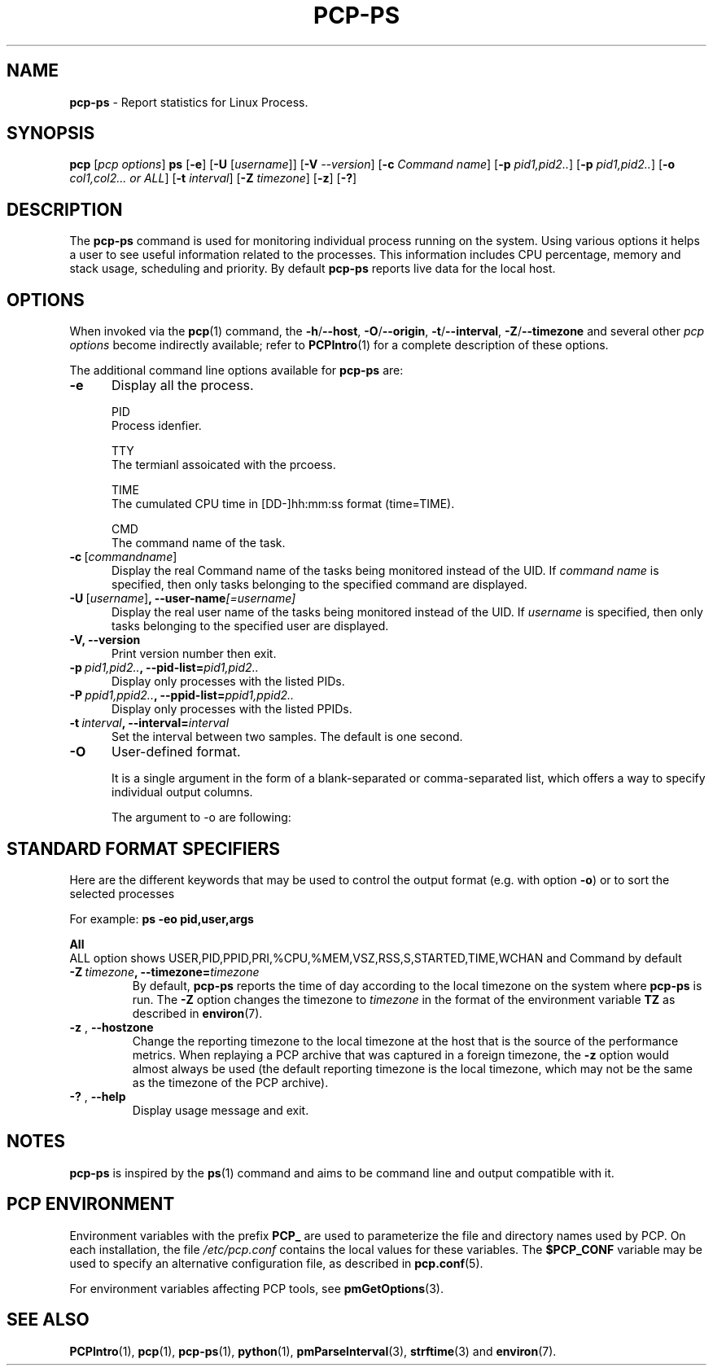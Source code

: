 '\"macro stdmacro
.\"
.\" Copyright (c) 2022 Oracle and/or its affiliates. 
.\" DO NOT ALTER OR REMOVE COPYRIGHT NOTICES OR THIS FILE HEADER.
.\"
.\" This program is free software; you can redistribute it and/or modify it
.\" under the terms of the GNU General Public License as published by the
.\" Free Software Foundation; either version 2 of the License, or (at your
.\" option) any later version.
.\"
.\" This program is distributed in the hope that it will be useful, but
.\" WITHOUT ANY WARRANTY; without even the implied warranty of MERCHANTABILITY
.\" or FITNESS FOR A PARTICULAR PURPOSE.  See the GNU General Public License
.\" for more details.
.\"
.\"
.\"

.TH PCP-PS 1 "PCP" "Performance Co-Pilot"
.SH NAME
\f3pcp-ps\f1 \- Report statistics for Linux Process.
.SH SYNOPSIS
\f3pcp\f1
[\f2pcp\ options\f1]
\f3ps\f1
[\f3\-e\f1]
[\f3\-U\f1 [\f2username\f1]]
[\f3\-V\f1 \f2--version\f1]
[\f3\-c\f1 \f2Command name\f1]
[\f3\-p\f1 \f2pid1,pid2..\f1]
[\f3\-p\f1 \f2pid1,pid2..\f1]
[\f3\-o\f1 \f2col1,col2... or ALL\f1]
[\f3\-t\f1 \fIinterval\f1]
[\f3\-Z\f1 \f2timezone\f1]
[\f3\-z\f1]
[\f3\-?\f1]
.SH DESCRIPTION
The
.B pcp-ps
command is used for monitoring individual process running on the system.
Using various options it helps a user to see useful information related to
the processes.
This information includes CPU percentage, memory and stack usage,
scheduling and priority.
By default
.B pcp-ps
reports live data for the local host.
.SH OPTIONS
When invoked via the
.BR pcp (1)
command, the
.BR \-h /\c
.BR \-\-host ,
.BR \-O /\c
.BR \-\-origin ,
.BR \-t /\c
.BR \-\-interval ,
.BR \-Z /\c
.BR \-\-timezone
and several other
.I pcp options
become indirectly available; refer to
.BR PCPIntro (1)
for a complete description of these options.
.PP
The additional command line options available for
.B pcp-ps
are:
.TP 5
.BR \-e \fR
Display all the process.

PID
       Process idenfier.

TTY
       The termianl assoicated with the prcoess.

TIME
       The  cumulated CPU time in [DD-]hh:mm:ss format (time=TIME).

CMD 
       The command name of the task.
.TP
.BR \-c \ [\fIcommand \fIname\fR] "\fR
Display the real Command name of the tasks being monitored instead of the UID.
If \fIcommand name\fR is specified, then only tasks belonging to the specified
command are displayed.
.TP
.BR \-U \ [\fIusername\fR] ", " \fB\-\-user\-name\fI[=username]\fR
Display the real user name of the tasks being monitored instead of the UID.
If \fIusername\fR is specified, then only tasks belonging to the specified
user are displayed.
.TP
.BR \-V \fR ", " \fB\-\-version\fR
Print version number then exit.
.TP
.BR \-p \ \fIpid1,pid2..\fR ", " \fB\-\-pid-list=\fIpid1,pid2..\fR
Display only processes with the listed PIDs.
.TP
.BR \-P \ \fIppid1,ppid2..\fR ", " \fB\-\-ppid-list=\fIppid1,ppid2..\fR
Display only processes with the listed PPIDs.
.TP
.BR \-t \ \fIinterval\fR ", " \fB\-\-interval=\fIinterval\fR
Set the interval between two samples.
The default is one second.
.TP
.BR \-O \fR
User-defined format.

It is a single argument in the form of a blank-separated or comma-separated list, which offers a way to specify individual output columns.

The argument to -o are following:

.TS
expand;
lB1 l1  l.
\fBCOL      HEADER           DESCRIPTION\fR

\fB%cpu\fP    %CPU            cpu utilization of the process

\fB%mem\fP    %MEM            physical memory on the machine expressed as a percentage

\fBstart\fP   START           time the command started

\fBtime\fP    TIME            accumulated cpu time, user + system

\fBcls\fP     CLS             scheduling class of the process

\fBcmd\fP     CMD             see args.  (alias args, command).

\fBpid\fP     PID             The process ID

\fBppid\fP    PPID            Parent process ID

\fBpri\fP     PRI             Priority of the process

\fBstate\fP   S               see s

\fBrss\fP     RSS             the non-swapped physical memory that a task has used

\fBrtprio\fP  RTPRIO          realtime priority

\fBpname\fP   Pname           Process name

\fBtty\fP     TT              controlling tty (terminal)

\fBuid\fP     UID             see euid

\fBvsize\fP   VSZ             see vsz

\fBuname\fP   USER            see euser

\fBwchan\fP   WCHAN           name of the kernel function in which the process is sleeping

.TE
.SH "STANDARD FORMAT SPECIFIERS"
Here are the different keywords that may be used to control the output
format (e.g. with option
.BR \-o )
or to sort the selected processes

For example:
.B ps \-eo pid,\:user,\:args

.TS
expand;
lB1 lB1 lBw(\n[ColSize]n)
lB1 l1  l.
\fBCODE       HEADER        DESCRIPTION\fR
.br
\fBpid        PID           a number representing the process ID\fR
.br
\fB%cpu       %CPU          cpu utilization of the process in "##.#" format.
                         Currently, it is the CPU time used divided by the time the 
                         process has been running (cputime/realtime ratio), expressed as a percentage.\fR
.br
\fB%mem       %MEM          ratio of the process's resident set size  to the physical memory on the
                         machine, expressed as a percentage.\fR
.br
\fBargs       COMMAND       Command with all its arguments as a string. Modifications to the arguments
                         may be shown.  The output in this column may contain spaces.  A process
                         marked <defunct> is partly dead, waiting to be fully destroyed by its parent.
                         Sometimes the process args will be unavailable; when this happens,will instead print the executable name in brackets.\fR
.br
\fBclass      CLS           scheduling class of the process.

                           Field's possible values are:
                            \-      not reported
.br
                            TS     SCHED_OTHER
.br
                            FF     SCHED_FIFO
.br
                            RR     SCHED_RR
.br
                            B      SCHED_BATCH
.br
                            ISO    SCHED_ISO
.br
                            IDL    SCHED_IDLE
.br
                            DLN    SCHED_DEADLINE
.br
                            ?      unknown value


\fBs          S             minimal state display.See also stat if you want additional information displayed.
.br
\fBeuid       EUID          effective user ID.
.br
\fBvsz        VSZ           virtual memory size of the process in KiB (1024\-byte units).Device mappings are currently excluded; this is subject to change.
.br
\fBeuser      EUSER         effective user name.  This will be the textual user ID, if it can be obtained and the field width permits, or a decimal representation otherwise.
.br
.TE

.BR All \fR
       ALL option shows USER,PID,PPID,PRI,%CPU,%MEM,VSZ,RSS,S,STARTED,TIME,WCHAN and Command by default
.TP
.BR \-Z \ \fItimezone\fR ", "\fB\-\-timezone=\fItimezone\fR
By default,
.B pcp-ps
reports the time of day according to the local timezone on the system where
.B pcp-ps
is run.
The
.B \-Z
option changes the timezone to
.I timezone
in the format of the environment variable
.B TZ
as described in
.BR environ (7).
.TP
.BR \-z " , " \fB\-\-hostzone\fR
Change the reporting timezone to the local timezone at the host that is
the source of the performance metrics.
When replaying a PCP archive that was captured in a foreign timezone, the
.B \-z
option would almost always be used (the default reporting timezone is the
local timezone, which may not be the same as the timezone of the PCP archive).
.TP
.BR \-? " , " \fB\-\-help\fR
Display usage message and exit.
.SH NOTES
.B pcp-ps
is inspired by the
.BR ps (1)
command and aims to be command line and output compatible with it.
.SH PCP ENVIRONMENT
Environment variables with the prefix \fBPCP_\fP are used to parameterize
the file and directory names used by PCP.
On each installation, the
file \fI/etc/pcp.conf\fP contains the local values for these variables.
The \fB$PCP_CONF\fP variable may be used to specify an alternative
configuration file, as described in \fBpcp.conf\fP(5).
.PP
For environment variables affecting PCP tools, see \fBpmGetOptions\fP(3).
.SH SEE ALSO
.BR PCPIntro (1),
.BR pcp (1),
.BR pcp-ps (1),
.BR python (1),
.BR pmParseInterval (3),
.BR strftime (3)
and
.BR environ (7).
